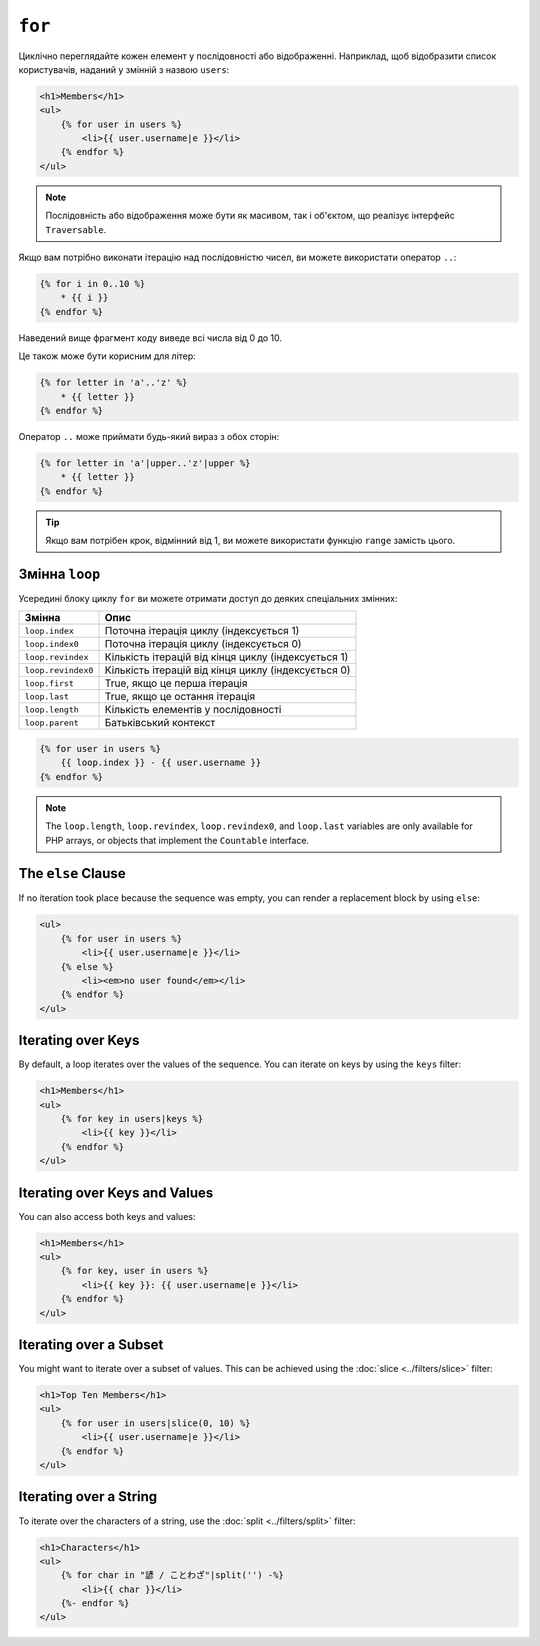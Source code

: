 ``for``
=======

Циклічно переглядайте кожен елемент у послідовності або відображенні. Наприклад, щоб
відобразити список користувачів, наданий у змінній з назвою ``users``:

.. code-block:: html+twig

    <h1>Members</h1>
    <ul>
        {% for user in users %}
            <li>{{ user.username|e }}</li>
        {% endfor %}
    </ul>

.. note::

    Послідовність або відображення може бути як масивом, так і об'єктом, що реалізує
    інтерфейс ``Traversable``.

Якщо вам потрібно виконати ітерацію над послідовністю чисел, ви можете використати оператор ``..``:

.. code-block:: twig

    {% for i in 0..10 %}
        * {{ i }}
    {% endfor %}

Наведений вище фрагмент коду виведе всі числа від 0 до 10.

Це також може бути корисним для літер:

.. code-block:: twig

    {% for letter in 'a'..'z' %}
        * {{ letter }}
    {% endfor %}

Оператор ``..`` може приймати будь-який вираз з обох сторін:

.. code-block:: twig

    {% for letter in 'a'|upper..'z'|upper %}
        * {{ letter }}
    {% endfor %}

.. tip::

    Якщо вам потрібен крок, відмінний від 1, ви можете використати функцію ``range``
    замість цього.

Змінна ``loop``
---------------

Усередині блоку циклу ``for`` ви можете отримати доступ до деяких спеціальних змінних:

===================== =============================================================
Змінна                Опис
===================== =============================================================
``loop.index``        Поточна ітерація циклу (індексується 1)
``loop.index0``       Поточна ітерація циклу (індексується 0)
``loop.revindex``     Кількість ітерацій від кінця циклу (індексується 1)
``loop.revindex0``    Кількість ітерацій від кінця циклу (індексується 0)
``loop.first``        True, якщо це перша ітерація
``loop.last``         True, якщо це остання ітерація
``loop.length``       Кількість елементів у послідовності
``loop.parent``       Батьківський контекст
===================== =============================================================

.. code-block:: twig

    {% for user in users %}
        {{ loop.index }} - {{ user.username }}
    {% endfor %}

.. note::

    The ``loop.length``, ``loop.revindex``, ``loop.revindex0``, and
    ``loop.last`` variables are only available for PHP arrays, or objects that
    implement the ``Countable`` interface.

The ``else`` Clause
-------------------

If no iteration took place because the sequence was empty, you can render a
replacement block by using ``else``:

.. code-block:: html+twig

    <ul>
        {% for user in users %}
            <li>{{ user.username|e }}</li>
        {% else %}
            <li><em>no user found</em></li>
        {% endfor %}
    </ul>

Iterating over Keys
-------------------

By default, a loop iterates over the values of the sequence. You can iterate
on keys by using the ``keys`` filter:

.. code-block:: html+twig

    <h1>Members</h1>
    <ul>
        {% for key in users|keys %}
            <li>{{ key }}</li>
        {% endfor %}
    </ul>

Iterating over Keys and Values
------------------------------

You can also access both keys and values:

.. code-block:: html+twig

    <h1>Members</h1>
    <ul>
        {% for key, user in users %}
            <li>{{ key }}: {{ user.username|e }}</li>
        {% endfor %}
    </ul>

Iterating over a Subset
-----------------------

You might want to iterate over a subset of values. This can be achieved using
the :doc:`slice <../filters/slice>` filter:

.. code-block:: html+twig

    <h1>Top Ten Members</h1>
    <ul>
        {% for user in users|slice(0, 10) %}
            <li>{{ user.username|e }}</li>
        {% endfor %}
    </ul>

Iterating over a String
-----------------------

To iterate over the characters of a string, use the
:doc:`split <../filters/split>` filter:

.. code-block:: html+twig

    <h1>Characters</h1>
    <ul>
        {% for char in "諺 / ことわざ"|split('') -%}
            <li>{{ char }}</li>
        {%- endfor %}
    </ul>
